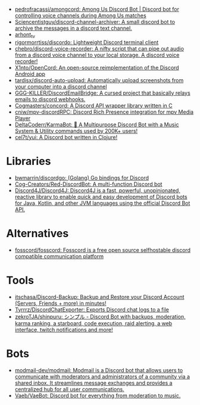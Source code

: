 :PROPERTIES:
:ID:       a7934df7-3128-4169-9576-64af157b7de8
:END:
- [[https://github.com/pedrofracassi/amongcord][pedrofracassi/amongcord: Among Us Discord Bot | Discord bot for controlling voice channels during Among Us matches]]
- [[https://github.com/Sciencentistguy/discord-channel-archiver][Sciencentistguy/discord-channel-archiver: A small discord bot to archive the messages in a discord text channel.]]
- [[https://discord.gg/rtGzxy5tvD][arhont_tv]]
- [[https://github.com/rigormorrtiss/discordo][rigormorrtiss/discordo: Lightweight Discord terminal client]]
- [[https://github.com/chebro/discord-voice-recorder][chebro/discord-voice-recorder: A nifty script that can pipe out audio from a discord voice channel to your local storage. A discord voice recorder!]]
- [[https://github.com/X1nto/OpenCord][X1nto/OpenCord: An open-source reimplementation of the Discord Android app]]
- [[https://github.com/tardisx/discord-auto-upload][tardisx/discord-auto-upload: Automatically upload screenshots from your computer into a discord channel]]
- [[https://github.com/GGG-KILLER/DiscordEmailBridge][GGG-KILLER/DiscordEmailBridge: A cursed project that basically relays emails to discord webhooks.]]
- [[https://github.com/Cogmasters/concord][Cogmasters/concord: A Discord API wrapper library written in C]]
- [[https://github.com/cniw/mpv-discordRPC][cniw/mpv-discordRPC: Discord Rich Presence integration for mpv Media Player]]
- [[https://github.com/DeltaCoderr/KarmaBot][DeltaCoderr/KarmaBot: 🤖 A Multipurpose Discord Bot with a Music System & Utility commands used by 200K+ users!]]
- [[https://github.com/cel7t/yui][cel7t/yui: A Discord bot written in Clojure!]]

* Libraries
- [[https://github.com/bwmarrin/discordgo][bwmarrin/discordgo: (Golang) Go bindings for Discord]]
- [[https://github.com/Cog-Creators/Red-DiscordBot][Cog-Creators/Red-DiscordBot: A multi-function Discord bot]]
- [[https://github.com/Discord4J/Discord4J][Discord4J/Discord4J: Discord4J is a fast, powerful, unopinionated, reactive library to enable quick and easy development of Discord bots for Java, Kotlin, and other JVM languages using the official Discord Bot API.]]

* Alternatives
- [[https://github.com/fosscord/fosscord][fosscord/fosscord: Fosscord is a free open source selfhostable discord compatible communication platform]]

* Tools
- [[https://github.com/itschasa/Discord-Backup][itschasa/Discord-Backup: Backup and Restore your Discord Account (Servers, Friends + more) in minutes!]]
- [[https://github.com/Tyrrrz/DiscordChatExporter][Tyrrrz/DiscordChatExporter: Exports Discord chat logs to a file]]
- [[https://github.com/zekroTJA/shinpuru][zekroTJA/shinpuru: シンプル - Discord Bot with backups, moderation, karma ranking, a starboard, code execution, raid alerting, a web interface, twitch notifications and more!]]

* Bots
- [[https://github.com/modmail-dev/modmail][modmail-dev/modmail: Modmail is a Discord bot that allows users to communicate with moderators and administrators of a community via a shared inbox. It streamlines message exchanges and provides a centralized hub for all user communications.]]
- [[https://github.com/Vaeb/VaeBot][Vaeb/VaeBot: Discord bot for everything from moderation to music.]]
